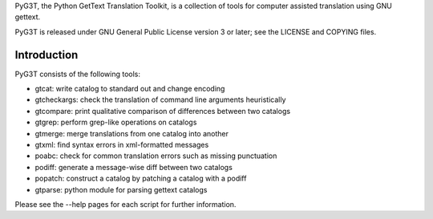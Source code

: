 PyG3T, the Python GetText Translation Toolkit, is a collection of
tools for computer assisted translation using GNU gettext.

PyG3T is released under GNU General Public License version 3 or later; see 
the LICENSE and COPYING files.

Introduction
------------

PyG3T consists of the following tools:

* gtcat: write catalog to standard out and change encoding
* gtcheckargs: check the translation of command line arguments heuristically
* gtcompare: print qualitative comparison of differences between two catalogs
* gtgrep: perform grep-like operations on catalogs
* gtmerge: merge translations from one catalog into another
* gtxml: find syntax errors in xml-formatted messages
* poabc: check for common translation errors such as missing punctuation
* podiff: generate a message-wise diff between two catalogs
* popatch: construct a catalog by patching a catalog with a podiff
* gtparse: python module for parsing gettext catalogs

Please see the --help pages for each script for further information.

